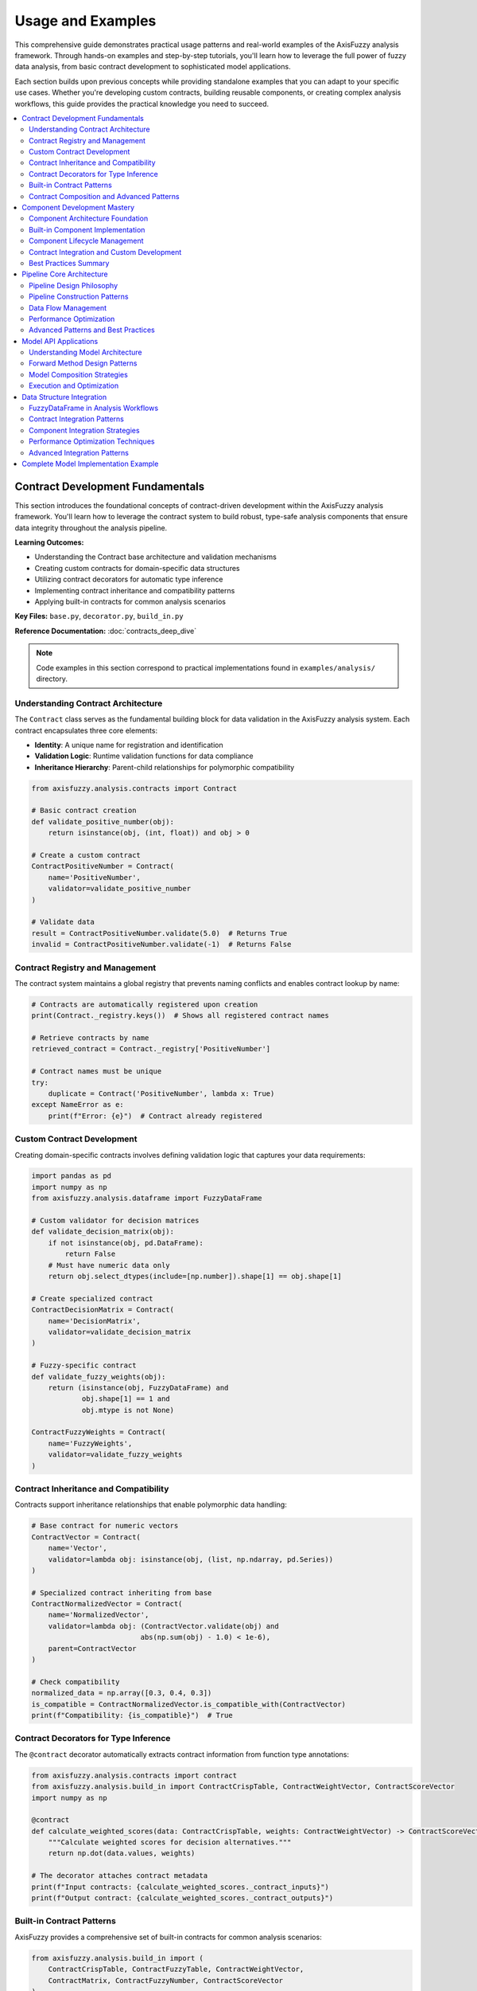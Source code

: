===================
Usage and Examples
===================

This comprehensive guide demonstrates practical usage patterns and real-world examples 
of the AxisFuzzy analysis framework. Through hands-on examples and step-by-step tutorials, 
you'll learn how to leverage the full power of fuzzy data analysis, from basic contract 
development to sophisticated model applications.

Each section builds upon previous concepts while providing standalone examples that you 
can adapt to your specific use cases. Whether you're developing custom contracts, building 
reusable components, or creating complex analysis workflows, this guide provides the 
practical knowledge you need to succeed.

.. contents::
   :local:

Contract Development Fundamentals
---------------------------------

This section introduces the foundational concepts of contract-driven development 
within the AxisFuzzy analysis framework. You'll learn how to leverage the contract 
system to build robust, type-safe analysis components that ensure data integrity 
throughout the analysis pipeline.

**Learning Outcomes:**

- Understanding the Contract base architecture and validation mechanisms
- Creating custom contracts for domain-specific data structures  
- Utilizing contract decorators for automatic type inference
- Implementing contract inheritance and compatibility patterns
- Applying built-in contracts for common analysis scenarios

**Key Files:** ``base.py``, ``decorator.py``, ``build_in.py``

**Reference Documentation:** :doc:`contracts_deep_dive`

.. note::
   Code examples in this section correspond to practical implementations 
   found in ``examples/analysis/`` directory.

Understanding Contract Architecture
~~~~~~~~~~~~~~~~~~~~~~~~~~~~~~~~~~~

The ``Contract`` class serves as the fundamental building block for data validation 
in the AxisFuzzy analysis system. Each contract encapsulates three core elements:

- **Identity**: A unique name for registration and identification
- **Validation Logic**: Runtime validation functions for data compliance
- **Inheritance Hierarchy**: Parent-child relationships for polymorphic compatibility

.. code-block:: python

   from axisfuzzy.analysis.contracts import Contract
   
   # Basic contract creation
   def validate_positive_number(obj):
       return isinstance(obj, (int, float)) and obj > 0
   
   # Create a custom contract
   ContractPositiveNumber = Contract(
       name='PositiveNumber',
       validator=validate_positive_number
   )
   
   # Validate data
   result = ContractPositiveNumber.validate(5.0)  # Returns True
   invalid = ContractPositiveNumber.validate(-1)  # Returns False

Contract Registry and Management
~~~~~~~~~~~~~~~~~~~~~~~~~~~~~~~~

The contract system maintains a global registry that prevents naming conflicts 
and enables contract lookup by name:

.. code-block:: python

   # Contracts are automatically registered upon creation
   print(Contract._registry.keys())  # Shows all registered contract names
   
   # Retrieve contracts by name
   retrieved_contract = Contract._registry['PositiveNumber']
   
   # Contract names must be unique
   try:
       duplicate = Contract('PositiveNumber', lambda x: True)
   except NameError as e:
       print(f"Error: {e}")  # Contract already registered

Custom Contract Development
~~~~~~~~~~~~~~~~~~~~~~~~~~~

Creating domain-specific contracts involves defining validation logic that 
captures your data requirements:

.. code-block:: python

   import pandas as pd
   import numpy as np
   from axisfuzzy.analysis.dataframe import FuzzyDataFrame
   
   # Custom validator for decision matrices
   def validate_decision_matrix(obj):
       if not isinstance(obj, pd.DataFrame):
           return False
       # Must have numeric data only
       return obj.select_dtypes(include=[np.number]).shape[1] == obj.shape[1]
   
   # Create specialized contract
   ContractDecisionMatrix = Contract(
       name='DecisionMatrix',
       validator=validate_decision_matrix
   )
   
   # Fuzzy-specific contract
   def validate_fuzzy_weights(obj):
       return (isinstance(obj, FuzzyDataFrame) and 
               obj.shape[1] == 1 and 
               obj.mtype is not None)
   
   ContractFuzzyWeights = Contract(
       name='FuzzyWeights',
       validator=validate_fuzzy_weights
   )

Contract Inheritance and Compatibility
~~~~~~~~~~~~~~~~~~~~~~~~~~~~~~~~~~~~~~~

Contracts support inheritance relationships that enable polymorphic data handling:

.. code-block:: python

   # Base contract for numeric vectors
   ContractVector = Contract(
       name='Vector',
       validator=lambda obj: isinstance(obj, (list, np.ndarray, pd.Series))
   )
   
   # Specialized contract inheriting from base
   ContractNormalizedVector = Contract(
       name='NormalizedVector',
       validator=lambda obj: (ContractVector.validate(obj) and 
                             abs(np.sum(obj) - 1.0) < 1e-6),
       parent=ContractVector
   )
   
   # Check compatibility
   normalized_data = np.array([0.3, 0.4, 0.3])
   is_compatible = ContractNormalizedVector.is_compatible_with(ContractVector)
   print(f"Compatibility: {is_compatible}")  # True

Contract Decorators for Type Inference
~~~~~~~~~~~~~~~~~~~~~~~~~~~~~~~~~~~~~~~

The ``@contract`` decorator automatically extracts contract information from 
function type annotations:

.. code-block:: python

   from axisfuzzy.analysis.contracts import contract
   from axisfuzzy.analysis.build_in import ContractCrispTable, ContractWeightVector, ContractScoreVector
   import numpy as np
   
   @contract
   def calculate_weighted_scores(data: ContractCrispTable, weights: ContractWeightVector) -> ContractScoreVector:
       """Calculate weighted scores for decision alternatives."""
       return np.dot(data.values, weights)
   
   # The decorator attaches contract metadata
   print(f"Input contracts: {calculate_weighted_scores._contract_inputs}")
   print(f"Output contract: {calculate_weighted_scores._contract_outputs}")

Built-in Contract Patterns
~~~~~~~~~~~~~~~~~~~~~~~~~~~

AxisFuzzy provides a comprehensive set of built-in contracts for common analysis 
scenarios:

.. code-block:: python

   from axisfuzzy.analysis.build_in import (
       ContractCrispTable, ContractFuzzyTable, ContractWeightVector,
       ContractMatrix, ContractFuzzyNumber, ContractScoreVector
   )
   
   # Using built-in contracts for validation
   crisp_data = pd.DataFrame([[1, 2, 3], [4, 5, 6]])
   weights = np.array([0.3, 0.4, 0.3])
   
   # Validate inputs before processing
   if (ContractCrispTable.validate(crisp_data) and 
       ContractWeightVector.validate(weights)):
       scores = np.dot(crisp_data.values, weights)
       print(f"Calculated scores: {scores}")

Contract Composition and Advanced Patterns
~~~~~~~~~~~~~~~~~~~~~~~~~~~~~~~~~~~~~~~~~~~

Complex validation scenarios can be addressed through contract composition:

.. code-block:: python

   # Composite validation for multi-criteria data
   def validate_mcda_dataset(obj):
       return (ContractCrispTable.validate(obj) and 
               obj.shape[0] >= 2 and  # At least 2 alternatives
               obj.shape[1] >= 2 and  # At least 2 criteria
               not obj.isnull().any().any())  # No missing values
   
   ContractMCDADataset = Contract(
       name='MCDADataset',
       validator=validate_mcda_dataset,
       parent=ContractCrispTable
   )
   
   # Usage in analysis functions
   @contract
   def perform_mcda_analysis(dataset: ContractMCDADataset) -> 'ContractRankingResult':
       """Perform multi-criteria decision analysis."""
       # Implementation details...
       pass

Component Development Mastery
-----------------------------

.. note::
   This section covers component development patterns, including custom component 
   creation, lifecycle management, and contract integration.

**Learning Outcomes:**

* Master the AnalysisComponent architecture and design principles
* Implement custom components with proper contract integration
* Understand component lifecycle and configuration management
* Apply best practices for reusable component development

**Key Files:**

* :file:`component/base.py` - Base component architecture
* :file:`component/basic.py` - Built-in utility components

**Reference Documentation:**

* :doc:`components_and_pipeline` - Comprehensive component framework guide

Component Architecture Foundation
~~~~~~~~~~~~~~~~~~~~~~~~~~~~~~~~~

The :class:`~axisfuzzy.analysis.component.base.AnalysisComponent` serves as the foundational 
base class for all analysis tools. This marker pattern promotes object-oriented design, 
enabling better state management and configuration serialization.

.. code-block:: python

   from axisfuzzy.analysis.component.base import AnalysisComponent
   from axisfuzzy.analysis.contracts import contract, Contract

   class CustomProcessor(AnalysisComponent):
       def __init__(self, threshold: float = 0.5):
           self.threshold = threshold
       
       def get_config(self) -> dict:
           return {'threshold': self.threshold}
       
       @contract
       def run(self, data: 'ContractCrispTable') -> 'ContractCrispTable':
           # Implementation logic here
           return processed_data

The architecture enforces two essential methods: ``run()`` for execution logic and 
``get_config()`` for configuration serialization.

Built-in Component Implementation
~~~~~~~~~~~~~~~~~~~~~~~~~~~~~~~~~

The framework provides utility components for common operations. The 
:class:`~axisfuzzy.analysis.component.basic.ToolNormalization` demonstrates typical usage:

.. code-block:: python

   from axisfuzzy.analysis.component.basic import ToolNormalization
   
   # Initialize with configuration
   normalizer = ToolNormalization(method='min_max', axis=1)
   
   # Execute with contract validation
   normalized_data = normalizer.run(crisp_data)
   
   # Access configuration for serialization
   config = normalizer.get_config()  # {'method': 'min_max', 'axis': 1}

Built-in components include **ToolNormalization**, **ToolWeightNormalization**, 
**ToolStatistics**, and **ToolFuzzification**.

Component Lifecycle Management
~~~~~~~~~~~~~~~~~~~~~~~~~~~~~~

Components follow a structured lifecycle pattern supporting both immediate execution 
and pipeline integration:

.. code-block:: python

   # 1. Initialization Phase
   component = ToolNormalization(method='z_score', axis=0)
   
   # 2. Configuration Access
   config = component.get_config()
   
   # 3. Execution Phase
   result = component.run(input_data)
   
   # 4. Serialization Support
   import json
   serialized_config = json.dumps(config)
   restored_component = ToolNormalization(**json.loads(serialized_config))

The ``get_config()`` method ensures components can be serialized and reconstructed, 
enabling model persistence and pipeline reproducibility.

Contract Integration and Custom Development
~~~~~~~~~~~~~~~~~~~~~~~~~~~~~~~~~~~~~~~~~~~

Components leverage the contract system for type safety. The ``@contract`` decorator 
automatically validates inputs and outputs:

.. code-block:: python

   from axisfuzzy.analysis.component.base import AnalysisComponent
   from axisfuzzy.analysis.contracts import contract, Contract
   import numpy as np
   
   class OutlierDetector(AnalysisComponent):
       def __init__(self, method: str = 'iqr', threshold: float = 1.5):
           self.method = method
           self.threshold = threshold
       
       def get_config(self) -> dict:
           return {'method': self.method, 'threshold': self.threshold}
       
       @contract
       def run(self, data: 'ContractCrispTable') -> 'ContractCrispTable':
           """Detect outliers using IQR method."""
           if self.method == 'iqr':
               Q1 = np.percentile(data, 25, axis=0)
               Q3 = np.percentile(data, 75, axis=0)
               IQR = Q3 - Q1
               lower_bound = Q1 - self.threshold * IQR
               upper_bound = Q3 + self.threshold * IQR
               outlier_mask = (data < lower_bound) | (data > upper_bound)
               # Process outliers as needed
           return data

Best Practices Summary
~~~~~~~~~~~~~~~~~~~~~~

Effective component development follows these principles:

* **Configuration Management**: Implement ``get_config()`` with JSON-serializable parameters
* **Contract Compliance**: Use type annotations with contract decorators for validation
* **State Encapsulation**: Store configuration in instance variables during initialization
* **Error Handling**: Implement graceful error handling with informative messages
* **Documentation**: Provide comprehensive docstrings following NumPy style conventions

Pipeline Core Architecture
--------------------------

.. note::
   **Learning Outcomes:** Master DAG-based pipeline construction, data flow orchestration, 
   and performance optimization for complex fuzzy analysis workflows.

Pipeline Design Philosophy
~~~~~~~~~~~~~~~~~~~~~~~~~~

The ``FuzzyPipeline`` implements a **Directed Acyclic Graph (DAG)** execution engine that 
separates workflow definition from execution. This architecture provides:

**Declarative Construction**

Pipelines use a fluent API describing *what* should happen, not *how*:

.. code-block:: python

   from axisfuzzy.analysis.pipeline import FuzzyPipeline
   from axisfuzzy.analysis.contracts import Contract
   
   pipeline = FuzzyPipeline(name="Analysis Workflow")
   
   # Declare inputs with type contracts
   raw_data = pipeline.input("raw_data", contract=Contract.get('ContractCrispTable'))
   weights = pipeline.input("weights", contract=Contract.get('ContractWeightVector'))
   
   # Define processing steps
   normalized = pipeline.add(normalizer.run, data=raw_data)
   scored = pipeline.add(scorer.run, data=normalized, weights=weights)

**Lazy Evaluation Benefits**

- **Optimization**: Engine analyzes entire graph before execution
- **Validation**: Type contracts checked before computation begins
- **Debugging**: Complete workflow can be inspected and visualized

Pipeline Construction Patterns
~~~~~~~~~~~~~~~~~~~~~~~~~~~~~~

**Linear Processing**

.. code-block:: python

   from axisfuzzy.analysis.component.basic import ToolNormalization, ToolSimpleAggregation
   
   pipeline = FuzzyPipeline(name="Linear Processing")
   data = pipeline.input("data", contract=Contract.get('ContractCrispTable'))
   
   normalizer = ToolNormalization(method='min_max')
   aggregator = ToolSimpleAggregation(operation='mean')
   
   normalized = pipeline.add(normalizer.run, data=data)
   result = pipeline.add(aggregator.run, data=normalized)

**Multi-Input Convergence**

.. code-block:: python

   pipeline = FuzzyPipeline(name="Multi-Input Analysis")
   
   criteria_data = pipeline.input("criteria", contract=Contract.get('ContractCrispTable'))
   expert_weights = pipeline.input("weights", contract=Contract.get('ContractWeightVector'))
   
   normalized_criteria = pipeline.add(normalizer.run, data=criteria_data)
   weighted_analysis = pipeline.add(
       weighted_scorer.run,
       data=normalized_criteria,
       weights=expert_weights
   )

**Parallel Processing**

.. code-block:: python

   raw_data = pipeline.input("data", contract=Contract.get('ContractCrispTable'))
   
   # Multiple parallel branches
   statistical_summary = pipeline.add(statistics.run, data=raw_data)
   fuzzy_analysis = pipeline.add(fuzzifier.run, data=raw_data)
   correlation_matrix = pipeline.add(correlator.run, data=raw_data)

Data Flow Management
~~~~~~~~~~~~~~~~~~~~

**StepOutput Objects**

Pipeline steps return ``StepOutput`` objects as symbolic references:

.. code-block:: python

   # StepOutput represents a "promise" of future data
   normalized_data = pipeline.add(normalizer.run, data=input_data)
   final_result = pipeline.add(analyzer.run, data=normalized_data)

**Contract-Based Validation**

.. code-block:: python

   from axisfuzzy.analysis.contracts import contract
   from axisfuzzy.analysis.build_in import ContractCrispTable, ContractScoreVector
   
   class TypeSafeComponent(AnalysisComponent):
       @contract
       def run(self, data: ContractCrispTable) -> ContractScoreVector:
           return self.process(data)  # Automatic validation

**Execution State Management**

.. code-block:: python

   # Step-by-step execution control
   initial_state = pipeline.start_execution(input_data)
   
   while not initial_state.is_complete():
       initial_state = initial_state.run_next()
       print(f"Completed: {initial_state.latest_step_id}")

Performance Optimization
~~~~~~~~~~~~~~~~~~~~~~~~

**Execution Order Optimization**

The engine automatically determines optimal execution order using topological sorting:

.. code-block:: python

   execution_order = pipeline.get_execution_order()
   print(f"Optimized order: {[step.display_name for step in execution_order]}")

**Memory-Efficient Execution**

.. code-block:: python

   # Iterative execution for large datasets
   for step_info in pipeline.step_by_step(input_data):
       print(f"Step: {step_info.step_name} - {step_info.execution_time} ms")

**Pipeline Visualization**

.. code-block:: python

   # Debug and optimize with visualization
   pipeline.visualize(
       output_path="pipeline_graph.png",
       show_contracts=True,
       highlight_critical_path=True
   )

Advanced Patterns and Best Practices
~~~~~~~~~~~~~~~~~~~~~~~~~~~~~~~~~~~~

**Nested Pipeline Composition**

.. code-block:: python

   from axisfuzzy.analysis.component.basic import ToolNormalization
   
   # Hierarchical pipeline composition
   preprocessing_pipeline = FuzzyPipeline(name="Preprocessing")
   raw_input = preprocessing_pipeline.input("raw_data", contract=Contract.get('ContractCrispTable'))
   
   cleaner = ToolNormalization(method='min_max')
   cleaned_data = preprocessing_pipeline.add(cleaner.run, data=raw_input)
   
   main_pipeline = FuzzyPipeline(name="Main Analysis")
   main_input = main_pipeline.input("main_data", contract=Contract.get('ContractCrispTable'))
   preprocessed = main_pipeline.add(preprocessing_pipeline, raw_data=main_input)

**Error Handling**

.. code-block:: python

   from axisfuzzy.analysis.component.base import AnalysisComponent
   from axisfuzzy.analysis.contracts import contract, Contract

   class RobustComponent(AnalysisComponent):
       @contract
       def run(self, data: 'ContractCrispTable') -> 'ContractCrispTable':
           try:
               return self.process_data(data)
           except Exception as e:
               return self.fallback_processing(data)

**Best Practices**

- **Single Responsibility**: Each step has one clear purpose
- **Type Safety**: Use contract annotations for validation
- **Immutability**: Return new objects instead of modifying inputs
- **Error Handling**: Implement graceful degradation patterns
- **Documentation**: Use descriptive names for steps and components

Model API Applications
----------------------

The Model API provides a PyTorch-inspired interface for building sophisticated 
fuzzy analysis workflows. Models serve as high-level blueprints that automatically 
generate optimized pipeline execution graphs, focusing on *what* your analysis 
should accomplish rather than *how* it should be executed.

Understanding Model Architecture
~~~~~~~~~~~~~~~~~~~~~~~~~~~~~~~~

**The Model Abstraction Layer**

Models automatically register analysis components and handle dependency tracking:

.. code-block:: python

    from axisfuzzy.analysis.app.model import Model
    from axisfuzzy.analysis.component.basic import (
        ToolNormalization, ToolFuzzification, ToolSimpleAggregation
    )
    
    class BasicAnalysisModel(Model):
        def __init__(self, fuzzifier):
            super().__init__()
            self.normalizer = ToolNormalization(method='min_max', axis=0)
            self.fuzzifier = ToolFuzzification(fuzzifier=fuzzifier)
            self.aggregator = ToolSimpleAggregation(operation='mean', axis=1)
        
        def get_config(self) -> dict:
            return {'fuzzifier': self.fuzzifier.fuzzifier}
        
        def forward(self, data):
            normalized_data = self.normalizer(data)
            fuzzy_data = self.fuzzifier(normalized_data)
            return self.aggregator(fuzzy_data)

Forward Method Design Patterns
~~~~~~~~~~~~~~~~~~~~~~~~~~~~~~

**Linear Processing Workflows**

Sequential data transformation through analysis components:

.. code-block:: python

    class LinearAnalysisModel(Model):
        def forward(self, input_data):
            x = self.step1(input_data)
            x = self.step2(x)
            return self.step3(x)

**Branching and Parallel Processing**

Parallel data processing paths that converge at aggregation points:

.. code-block:: python

    class BranchingAnalysisModel(Model):
        def __init__(self):
            super().__init__()
            self.data_normalizer = ToolNormalization(method='min_max')
            self.weight_normalizer = ToolNormalization(method='sum_to_one')
            self.aggregator = ToolWeightedAggregation(operation='topsis')
        
        def forward(self, data, weights):
            # Process data and weight branches separately
            processed_data = self.data_normalizer(data)
            processed_weights = self.weight_normalizer(weights)
            
            # Combine branches
            return self.aggregator(processed_data, processed_weights)

**Conditional Processing Logic**

Adaptive processing based on input characteristics:

.. code-block:: python

    class AdaptiveAnalysisModel(Model):
        def forward(self, data):
            normalized = self.normalizer(data)
            
            # Choose processing path based on data size
            if data.shape[0] < 100:
                return self.light_processor(normalized)
            else:
                return self.heavy_processor(normalized)

Model Composition Strategies
~~~~~~~~~~~~~~~~~~~~~~~~~~~~

**Hierarchical Model Architecture**

Complex workflows decomposed into specialized model layers:

.. code-block:: python

    class PreprocessingModel(Model):
        def forward(self, raw_data):
            cleaned = self.cleaner(raw_data)
            return self.normalizer(cleaned)
    
    class MainAnalysisModel(Model):
        def __init__(self, preprocessing_model):
            super().__init__()
            self.preprocessor = preprocessing_model
            self.fuzzifier = ToolFuzzification(fuzzifier=my_fuzzifier)
            self.analyzer = ToolComplexAggregation(operation='electre')
        
        def forward(self, raw_data):
            preprocessed = self.preprocessor(raw_data)
            fuzzy_data = self.fuzzifier(preprocessed)
            return self.analyzer(fuzzy_data)

**Model Ensemble Patterns**

Combining multiple models for robust analysis results:

.. code-block:: python

    class EnsembleAnalysisModel(Model):
        def forward(self, data, weights=None):
            result_a = self.model_a(data)
            result_b = self.model_b(data, weights)
            return self.ensemble_aggregator([result_a, result_b])

Execution and Optimization
~~~~~~~~~~~~~~~~~~~~~~~~~~

**Automatic Pipeline Generation**

Models automatically generate optimized execution pipelines:

.. code-block:: python

    # Model execution builds and optimizes pipeline automatically
    model = MainAnalysisModel(PreprocessingModel())
    result = model(input_data)
    
    # Access generated pipeline for inspection
    pipeline = model.pipeline
    print(f"Pipeline steps: {len(pipeline.components)}")

**Performance Optimization**

Built-in optimization strategies for large datasets:

.. code-block:: python

    class OptimizedAnalysisModel(Model):
        def forward(self, large_dataset):
            # Automatic batching for memory efficiency
            batched_results = self.batch_processor(large_dataset)
            # Parallel aggregation for speed
            return self.parallel_aggregator(batched_results)

**Model Serialization**

Models support serialization for deployment:

.. code-block:: python

    # Save and reconstruct model configuration
    model_config = model.get_config()
    new_model = MainAnalysisModel.from_config(model_config)

Data Structure Integration
--------------------------

FuzzyDataFrame serves as the cornerstone data structure for fuzzy analysis workflows, 
providing seamless integration between pandas-style data manipulation and AxisFuzzy's 
analysis framework.

FuzzyDataFrame in Analysis Workflows
~~~~~~~~~~~~~~~~~~~~~~~~~~~~~~~~~~~~

**From Pandas to Fuzzy Analysis**

Convert existing pandas DataFrames using the `.fuzzy` accessor:

.. code-block:: python

    import pandas as pd
    from axisfuzzy.fuzzifier import Fuzzifier
    
    # Start with traditional pandas DataFrame
    crisp_data = pd.DataFrame({
        'performance': [0.85, 0.72, 0.91, 0.68],
        'reliability': [0.78, 0.89, 0.82, 0.75]
    })
    
    # Configure fuzzification strategy
    fuzzifier = Fuzzifier(mf='gaussmf', mtype='qrofn', pi=0.2)
    
    # Convert to FuzzyDataFrame using accessor
    fuzzy_data = crisp_data.fuzzy.to_fuzz_dataframe(fuzzifier=fuzzifier)

**Direct FuzzyDataFrame Construction**

Construct FuzzyDataFrame directly from Fuzzarray objects:

.. code-block:: python

    from axisfuzzy.core import Fuzzarray
    from axisfuzzy.analysis.dataframe import FuzzyDataFrame
    
    # Create Fuzzarray columns with specific fuzzy numbers
    performance_array = Fuzzarray([
        (0.85, 0.10), (0.72, 0.20), (0.91, 0.05), (0.68, 0.25)
    ], mtype='qrofn')
    
    # Construct FuzzyDataFrame
    fuzzy_df = FuzzyDataFrame({
        'performance': performance_array
    }, index=['Project_A', 'Project_B', 'Project_C', 'Project_D'])

Contract Integration Patterns
~~~~~~~~~~~~~~~~~~~~~~~~~~~~~

**FuzzyDataFrame as Contract Types**

FuzzyDataFrame integrates seamlessly with AxisFuzzy's contract system:

.. code-block:: python

    from axisfuzzy.analysis.build_in import ContractFuzzyTable
    
    # FuzzyDataFrame automatically satisfies fuzzy table contracts
    def process_fuzzy_data(data: ContractFuzzyTable) -> ContractFuzzyTable:
        aggregator = ToolSimpleAggregation(operation='mean', axis=1)
        return aggregator.run(data)
    
    result = process_fuzzy_data(fuzzy_data)

**Custom Contract Validation**

Create specialized contracts for domain-specific requirements:

.. code-block:: python

    from axisfuzzy.analysis.contracts import Contract
    
    class ContractProjectEvaluation(Contract):
        def validate(self, data) -> bool:
            if not isinstance(data, FuzzyDataFrame):
                return False
            
            required_columns = {'performance', 'reliability'}
            return required_columns.issubset(set(data.columns))

Component Integration Strategies
~~~~~~~~~~~~~~~~~~~~~~~~~~~~~~~~

**FuzzyDataFrame-Aware Components**

Design components that leverage FuzzyDataFrame's structure:

.. code-block:: python

    from axisfuzzy.analysis.component import AnalysisComponent
    
    class FuzzyDataFrameProcessor(AnalysisComponent):
        def __init__(self, weight_column: str = None):
            super().__init__()
            self.weight_column = weight_column
        
        @contract(input_data=ContractFuzzyTable, output=ContractFuzzyTable)
        def run(self, input_data: FuzzyDataFrame) -> FuzzyDataFrame:
            # Leverage FuzzyDataFrame's column structure
            if self.weight_column and self.weight_column in input_data.columns:
                weights = input_data[self.weight_column]
                # Process weighted operations
                return self.process_weighted(input_data, weights)
            return input_data

**Pipeline Integration Patterns**

FuzzyDataFrame flows naturally through analysis pipelines:

.. code-block:: python

    from axisfuzzy.analysis.pipeline import FuzzyPipeline
    
    # Create pipeline that processes FuzzyDataFrame
    pipeline = FuzzyPipeline("fuzzy_dataframe_analysis")
    input_data = pipeline.input("fuzzy_data", contract=ContractFuzzyTable)
    
    # Components work with FuzzyDataFrame structure
    normalized = pipeline.add(
        ToolNormalization(method='min_max', axis=0).run,
        data=input_data
    )
    
    result = pipeline.run(fuzzy_data=fuzzy_data)

Performance Optimization Techniques
~~~~~~~~~~~~~~~~~~~~~~~~~~~~~~~~~~~

**Memory-Efficient Operations**

FuzzyDataFrame leverages Fuzzarray's backend for optimized memory usage:

.. code-block:: python

    def efficient_fuzzy_processing(fuzzy_df: FuzzyDataFrame) -> FuzzyDataFrame:
        # Column-wise operations are optimized
        processed_columns = {}
        for column_name in fuzzy_df.columns:
            column_data = fuzzy_df[column_name]  # Returns Fuzzarray
            # Fuzzarray operations are vectorized and memory-efficient
            processed_columns[column_name] = column_data
        
        return FuzzyDataFrame(processed_columns, index=fuzzy_df.index)

**Batch Processing Strategies**

Handle large datasets efficiently:

.. code-block:: python

    def process_large_fuzzy_dataset(large_fuzzy_df: FuzzyDataFrame, 
                                   chunk_size: int = 1000) -> FuzzyDataFrame:
        results = []
        total_rows = len(large_fuzzy_df)
        
        for start_idx in range(0, total_rows, chunk_size):
            end_idx = min(start_idx + chunk_size, total_rows)
            chunk = large_fuzzy_df.iloc[start_idx:end_idx]
            processed_chunk = efficient_fuzzy_processing(chunk)
            results.append(processed_chunk)
        
        return combine_fuzzy_dataframes(results)

Advanced Integration Patterns
~~~~~~~~~~~~~~~~~~~~~~~~~~~~~

**Model-FuzzyDataFrame Integration**

Combine FuzzyDataFrame with the Model API:

.. code-block:: python

    from axisfuzzy.analysis.app.model import Model
    
    class FuzzyDataFrameAnalysisModel(Model):
        def __init__(self):
            super().__init__()
            self.processor = FuzzyDataFrameProcessor(weight_column='importance')
            self.aggregator = ToolSimpleAggregation(operation='weighted_mean')
        
        def forward(self, fuzzy_data: ContractFuzzyTable):
            processed = self.processor(fuzzy_data)
            return self.aggregator(processed)

**Interoperability with External Systems**

FuzzyDataFrame maintains compatibility with pandas ecosystem:

.. code-block:: python

    def export_fuzzy_results(fuzzy_df: FuzzyDataFrame) -> pd.DataFrame:
        # Extract membership degrees for traditional analysis
        membership_data = {}
        for column in fuzzy_df.columns:
            membership_data[f"{column}_membership"] = [
                fn.membership for fn in fuzzy_df[column]
            ]
        
        return pd.DataFrame(membership_data, index=fuzzy_df.index)

Complete Model Implementation Example
-------------------------------------

This section demonstrates a comprehensive Model implementation that integrates 
multiple analysis components into a cohesive workflow. The example showcases 
advanced Model patterns including multi-input processing, component composition, 
and structured output generation.

**Multi-Component Analysis Model**

The following example implements a complete fuzzy data analysis model that 
processes crisp data through normalization and aggregation stages:

.. code-block:: python

    import pandas as pd
    import numpy as np
    from axisfuzzy.analysis.app.model import Model
    from axisfuzzy.analysis.component.basic import (
        ToolNormalization, ToolSimpleAggregation
    )
    from axisfuzzy.analysis.build_in import ContractCrispTable

    class ComprehensiveAnalysisModel(Model):
        """
        A multi-stage analysis model demonstrating advanced Model patterns.
        
        This model processes crisp data through normalization and aggregation
        stages, demonstrating proper Model usage patterns.
        """
        
        def __init__(self, norm_method: str = 'min_max'):
            super().__init__()
            
            # Initialize analysis components
            self.data_normalizer = ToolNormalization(method=norm_method, axis=0)
            self.aggregator = ToolSimpleAggregation(operation='mean', axis=1)
        
        def get_config(self) -> dict:
            """Return model configuration for reproducibility."""
            return {
                'normalization_method': self.data_normalizer.method,
                'aggregation_operation': self.aggregator.operation
            }
        
        def forward(self, data: ContractCrispTable):
            """
            Define the analysis workflow through component composition.
            
            The forward method demonstrates Model's declarative approach to
            workflow definition, where component calls are automatically
            translated into pipeline operations.
            
            IMPORTANT: In forward(), all variables are symbolic placeholders
            (StepOutput objects). You cannot access their properties like .columns
            or perform direct data operations. The actual computation happens
            when model.run() is called.
            """
            # Primary data processing branch - these are symbolic operations
            normalized_data = self.data_normalizer(data)
            aggregated_result = self.aggregator(normalized_data)
            
            # Return the final symbolic result
            return aggregated_result

**Model Usage and Execution**

The following demonstrates complete model instantiation, building, and execution:

.. code-block:: python

    # Prepare sample data
    sample_data = pd.DataFrame({
        'Criterion_A': [0.8, 0.6, 0.9, 0.7, 0.5],
        'Criterion_B': [0.7, 0.8, 0.6, 0.9, 0.8],
        'Criterion_C': [0.9, 0.7, 0.8, 0.6, 0.7]
    })
    
    # Initialize and build model
    model = ComprehensiveAnalysisModel(norm_method='z_score')
    model.build()  # Automatic pipeline construction
    
    # Method 1: Execute using pandas fuzzy accessor (recommended)
    results = sample_data.fuzzy.run(model, return_intermediate=True)
    final_result = results[0]  # Final aggregated scores
    intermediate_steps = results[1]  # Dictionary of intermediate results
    
    # Method 2: Direct model execution
    direct_result = model.run(sample_data)
    
    # Display results
    print(f"Final aggregated scores: {final_result}")
    print(f"Number of intermediate steps: {len(intermediate_steps)}")
    print(f"Direct execution result: {direct_result}")
    
    # Access model configuration
    config = model.get_config()
    print(f"Model configuration: {config}")

This example demonstrates Model's proper usage patterns:

- **Symbolic Computation**: The forward() method defines computation graph structure
- **Execution Separation**: Actual data processing occurs during run() calls
- **Multiple Execution Methods**: Support for both accessor and direct execution
- **Configuration Management**: Serializable model configuration for reproducibility